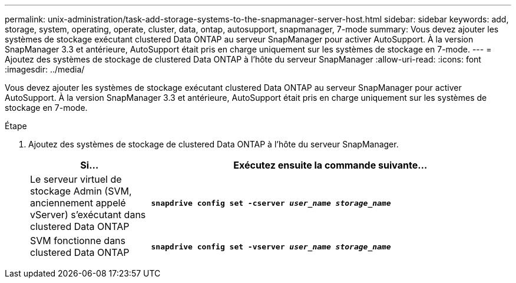 ---
permalink: unix-administration/task-add-storage-systems-to-the-snapmanager-server-host.html 
sidebar: sidebar 
keywords: add, storage, system, operating, operate, cluster, data, ontap, autosupport, snapmanager, 7-mode 
summary: Vous devez ajouter les systèmes de stockage exécutant clustered Data ONTAP au serveur SnapManager pour activer AutoSupport. À la version SnapManager 3.3 et antérieure, AutoSupport était pris en charge uniquement sur les systèmes de stockage en 7-mode. 
---
= Ajoutez des systèmes de stockage de clustered Data ONTAP à l'hôte du serveur SnapManager
:allow-uri-read: 
:icons: font
:imagesdir: ../media/


[role="lead"]
Vous devez ajouter les systèmes de stockage exécutant clustered Data ONTAP au serveur SnapManager pour activer AutoSupport. À la version SnapManager 3.3 et antérieure, AutoSupport était pris en charge uniquement sur les systèmes de stockage en 7-mode.

.Étape
. Ajoutez des systèmes de stockage de clustered Data ONTAP à l'hôte du serveur SnapManager.
+
[cols="1a,3a"]
|===
| Si... | Exécutez ensuite la commande suivante... 


 a| 
Le serveur virtuel de stockage Admin (SVM, anciennement appelé vServer) s'exécutant dans clustered Data ONTAP
 a| 
`*snapdrive config set -cserver _user_name_ _storage_name_*`



 a| 
SVM fonctionne dans clustered Data ONTAP
 a| 
`*snapdrive config set -vserver _user_name_ _storage_name_*`

|===

